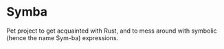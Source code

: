 * Symba

  Pet project to get acquainted with Rust, and to mess around with
  symbolic (hence the name Sym-ba) expressions.
